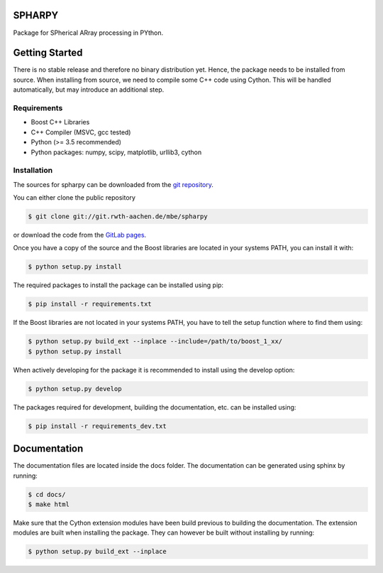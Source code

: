 =======
SPHARPY
=======


Package for SPherical ARray processing in PYthon.

===============
Getting Started
===============

There is no stable release and therefore no binary distribution yet. Hence, the
package needs to be installed from source.
When installing from source, we need to compile some C++ code using Cython. This will be handled automatically, but may introduce an additional step.

Requirements
============

- Boost C++ Libraries
- C++ Compiler (MSVC, gcc tested)
- Python (>= 3.5 recommended)
- Python packages: numpy, scipy, matplotlib, urllib3, cython

Installation
============

The sources for spharpy can be downloaded from the `git repository`_.

You can either clone the public repository

.. code-block:: console

    $ git clone git://git.rwth-aachen.de/mbe/spharpy

or download the code from the `GitLab pages`_.

Once you have a copy of the source and the Boost libraries are located in your
systems PATH, you can install it with:

.. code-block:: console

    $ python setup.py install

The required packages to install the package can be installed using pip:

.. code-block:: console

    $ pip install -r requirements.txt

If the Boost libraries are not located in your systems PATH, you have to tell
the setup function where to find them using:

.. code-block:: console

    $ python setup.py build_ext --inplace --include=/path/to/boost_1_xx/
    $ python setup.py install

When actively developing for the package it is recommended to install using the
develop option:

.. code-block:: console

    $ python setup.py develop

The packages required for development, building the documentation, etc. can be installed using:

.. code-block:: console

    $ pip install -r requirements_dev.txt


.. _GitLab pages: https://git.rwth-aachen.de/mbe/spharpy
.. _git repository: https://git.rwth-aachen.de/mbe/spharpy


=============
Documentation
=============

The documentation files are located inside the docs folder. The documentation
can be generated using sphinx by running:

.. code-block::

    $ cd docs/
    $ make html

Make sure that the Cython extension modules have been build previous to building
the documentation. The extension modules are built when installing the package.
They can however be built without installing by running:

.. code-block::

    $ python setup.py build_ext --inplace
